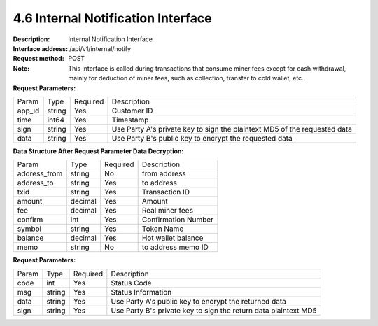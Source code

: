 4.6 Internal Notification Interface
~~~~~~~~~~~~~~~~~~~~~~~~~~~~~~~~~~~~~~~~~~

:Description: Internal Notification Interface
:Interface address: /api/v1/internal/notify
:Request method: POST
:Note: This interface is called during transactions that consume miner fees except for cash withdrawal, mainly for deduction of miner fees, such as collection, transfer to cold wallet, etc.

:Request Parameters:

========= ========== ============= ===================================================
Param	    Type        Required       Description
app_id	  string	   Yes	          Customer ID
time      int64	       Yes	          Timestamp
sign	  string	   Yes	          Use Party A's private key to sign the plaintext MD5 of the requested data
data	  string	   Yes	          Use Party B's public key to encrypt the requested data
========= ========== ============= ===================================================

:Data Structure After Request Parameter Data Decryption:

============== ========== ============= ===================================================
Param	        Type         Required       Description
address_from    string       No            from address
address_to      string       Yes            to address
txid            string       Yes            Transaction ID
amount          decimal      Yes            Amount
fee             decimal      Yes            Real miner fees
confirm         int          Yes            Confirmation Number
symbol          string       Yes            Token Name
balance         decimal      Yes            Hot wallet balance
memo            string       No            to address memo ID
============== ========== ============= ===================================================



:Request Parameters:

========= ======= ========== ===================================================
Param      Type     Required   Description
code      int	    Yes	      Status Code
msg       string    Yes        Status Information
data	  string	Yes	      Use Party A's public key to encrypt the returned data
sign	  string	Yes	      Use Party B's private key to sign the return data plaintext MD5
========= ======= ========== ===================================================
